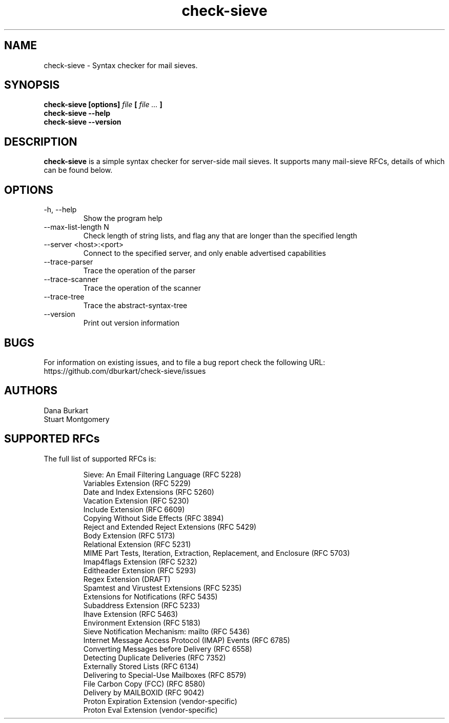 .TH check-sieve 1 "08 Nov 2024" "version 0.10"
.
.
.
.SH NAME
.
check-sieve - Syntax checker for mail sieves.
.
.SH SYNOPSIS
.
.B check-sieve [options]
.I file
.B [
.I file ...
.B ]
.br
.B check-sieve --help
.br
.B check-sieve --version
.
.SH DESCRIPTION
.
.B check-sieve
is a simple syntax checker for server-side mail sieves. It supports many
mail-sieve RFCs, details of which can be found below.
.
.SH OPTIONS
.
.IP "-h, --help"
Show the program help
.IP "--max-list-length N"
Check length of string lists, and flag any that are longer than the specified length
.IP "--server <host>:<port>"
Connect to the specified server, and only enable advertised capabilities
.IP "--trace-parser"
Trace the operation of the parser
.IP "--trace-scanner"
Trace the operation of the scanner
.IP "--trace-tree"
Trace the abstract-syntax-tree
.IP "--version"
Print out version information
.
.SH BUGS
.
For information on existing issues, and to file a bug report check the following URL:
https://github.com/dburkart/check-sieve/issues
.
.SH AUTHORS
.
Dana Burkart
.br
Stuart Montgomery
.
.SH SUPPORTED RFCs
.
The full list of supported RFCs is:

.RS
Sieve: An Email Filtering Language (RFC 5228)
.br
Variables Extension (RFC 5229)
.br
Date and Index Extensions (RFC 5260)
.br
Vacation Extension (RFC 5230)
.br
Include Extension (RFC 6609)
.br
Copying Without Side Effects (RFC 3894)
.br
Reject and Extended Reject Extensions (RFC 5429)
.br
Body Extension (RFC 5173)
.br
Relational Extension (RFC 5231)
.br
MIME Part Tests, Iteration, Extraction, Replacement, and Enclosure (RFC 5703)
.br
Imap4flags Extension (RFC 5232)
.br
Editheader Extension (RFC 5293)
.br
Regex Extension (DRAFT)
.br
Spamtest and Virustest Extensions (RFC 5235)
.br
Extensions for Notifications (RFC 5435)
.br
Subaddress Extension (RFC 5233)
.br
Ihave Extension (RFC 5463)
.br
Environment Extension (RFC 5183)
.br
Sieve Notification Mechanism: mailto (RFC 5436)
.br
Internet Message Access Protocol (IMAP) Events (RFC 6785)
.br
Converting Messages before Delivery (RFC 6558)
.br
Detecting Duplicate Deliveries (RFC 7352)
.br
Externally Stored Lists (RFC 6134)
.br
Delivering to Special-Use Mailboxes (RFC 8579)
.br
File Carbon Copy (FCC) (RFC 8580)
.br
Delivery by MAILBOXID (RFC 9042)
.br
Proton Expiration Extension (vendor-specific)
.br
Proton Eval Extension (vendor-specific)
.RE

